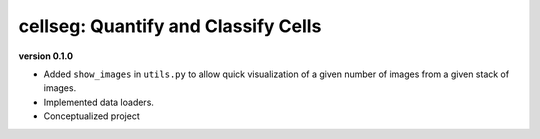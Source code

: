 
cellseg: Quantify and Classify Cells
====================================

**version 0.1.0**


* 
  Added ``show_images`` in ``utils.py`` to allow quick visualization of a given number of images from a given stack of
  images. 

* 
  Implemented data loaders. 

* 
  Conceptualized project 
